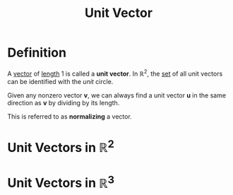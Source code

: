 :PROPERTIES:
:ID:       107d4f63-d278-4fc7-bf8c-426ffe038507
:END:
#+title: Unit Vector
#+filetags: linear_algebra vectors

* Definition
A [[id:81c97780-c8a5-4652-a6eb-d33732c37f1e][vector]] of [[id:833b0c16-2313-4189-9979-084727a461d9][length]] \(1\) is called a *unit vector*.
In \(\mathbb{R}^2\), the [[id:56ae2cf4-a426-46fd-82eb-9acb3c8512ba][set]] of all unit vectors can be identified with the /unit/ circle.

Given any nonzero vector \(\mathbf{v}\), we can always find a unit vector \(\mathbf{u}\) in the same direction as \(\mathbf{v}\) by dividing by its length.
\begin{equation*}
\mathbf{u} = \left(\frac{1}{\lVert\mathbf{v}\rVert}\right)\mathbf{v}
\end{equation*}
This is referred to as *normalizing* a vector.



[[file:images/normalizing-vector.png]]


* Unit Vectors in \(\mathbb{R}^2\)
\begin{align*}
\mathbf{i} = \mathbf{e}_1 &= \begin{bmatrix} 1 \\ 0 \end{bmatrix} \\
\mathbf{j} = \mathbf{e}_2 &= \begin{bmatrix} 0 \\ 1 \end{bmatrix}
\end{align*}

* Unit Vectors in \(\mathbb{R}^3\)
\begin{align*}
\mathbf{i} = \mathbf{e}_1 &= \begin{bmatrix} 1 \\ 0 \\ 0 \end{bmatrix} \\
\mathbf{j} = \mathbf{e}_2 &= \begin{bmatrix} 0 \\ 1 \\ 0 \end{bmatrix} \\
\mathbf{k} = \mathbf{e}_3 &= \begin{bmatrix} 0 \\ 0 \\ 1 \end{bmatrix}
\end{align*}

